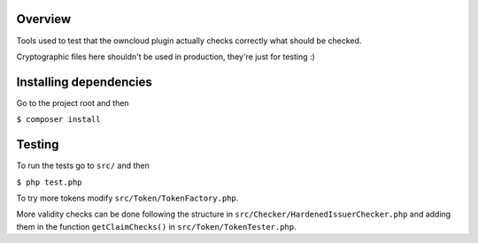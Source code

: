 Overview
########

Tools used to test that the owncloud plugin actually checks correctly what should be checked.

Cryptographic files here shouldn't be used in production, they're just for testing :)

Installing dependencies
#######################

Go to the project root and then

``$ composer install``

Testing
#######

To run the tests go to ``src/`` and then

``$ php test.php``

To try more tokens modify ``src/Token/TokenFactory.php``.

More validity checks can be done following the structure in ``src/Checker/HardenedIssuerChecker.php`` and adding them in the function ``getClaimChecks()`` in ``src/Token/TokenTester.php``.
